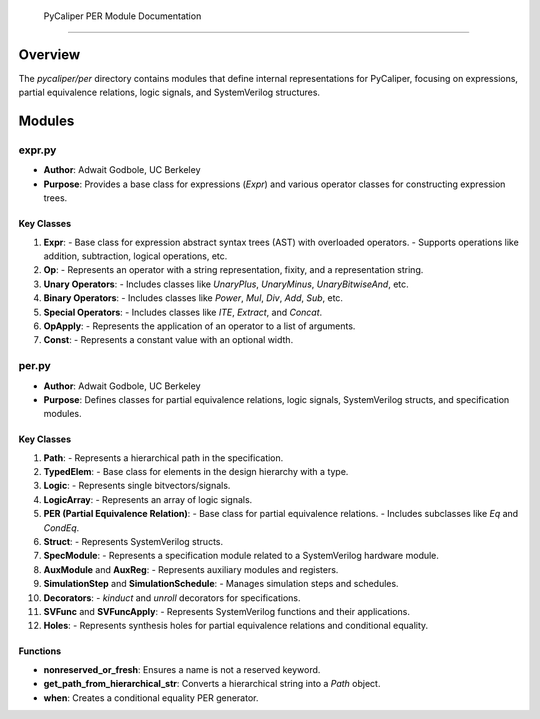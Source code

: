  PyCaliper PER Module Documentation
==================================

Overview
--------

The `pycaliper/per` directory contains modules that define internal representations for PyCaliper, focusing on expressions, partial equivalence relations, logic signals, and SystemVerilog structures.

Modules
-------

expr.py
~~~~~~~

- **Author**: Adwait Godbole, UC Berkeley
- **Purpose**: Provides a base class for expressions (`Expr`) and various operator classes for constructing expression trees.

Key Classes
^^^^^^^^^^^

1. **Expr**:
   - Base class for expression abstract syntax trees (AST) with overloaded operators.
   - Supports operations like addition, subtraction, logical operations, etc.

2. **Op**:
   - Represents an operator with a string representation, fixity, and a representation string.

3. **Unary Operators**:
   - Includes classes like `UnaryPlus`, `UnaryMinus`, `UnaryBitwiseAnd`, etc.

4. **Binary Operators**:
   - Includes classes like `Power`, `Mul`, `Div`, `Add`, `Sub`, etc.

5. **Special Operators**:
   - Includes classes like `ITE`, `Extract`, and `Concat`.

6. **OpApply**:
   - Represents the application of an operator to a list of arguments.

7. **Const**:
   - Represents a constant value with an optional width.

per.py
~~~~~~

- **Author**: Adwait Godbole, UC Berkeley
- **Purpose**: Defines classes for partial equivalence relations, logic signals, SystemVerilog structs, and specification modules.

Key Classes
^^^^^^^^^^^

1. **Path**:
   - Represents a hierarchical path in the specification.

2. **TypedElem**:
   - Base class for elements in the design hierarchy with a type.

3. **Logic**:
   - Represents single bitvectors/signals.

4. **LogicArray**:
   - Represents an array of logic signals.

5. **PER (Partial Equivalence Relation)**:
   - Base class for partial equivalence relations.
   - Includes subclasses like `Eq` and `CondEq`.

6. **Struct**:
   - Represents SystemVerilog structs.

7. **SpecModule**:
   - Represents a specification module related to a SystemVerilog hardware module.

8. **AuxModule** and **AuxReg**:
   - Represents auxiliary modules and registers.

9. **SimulationStep** and **SimulationSchedule**:
   - Manages simulation steps and schedules.

10. **Decorators**:
    - `kinduct` and `unroll` decorators for specifications.

11. **SVFunc** and **SVFuncApply**:
    - Represents SystemVerilog functions and their applications.

12. **Holes**:
    - Represents synthesis holes for partial equivalence relations and conditional equality.

Functions
^^^^^^^^^

- **nonreserved_or_fresh**: Ensures a name is not a reserved keyword.
- **get_path_from_hierarchical_str**: Converts a hierarchical string into a `Path` object.
- **when**: Creates a conditional equality PER generator.
